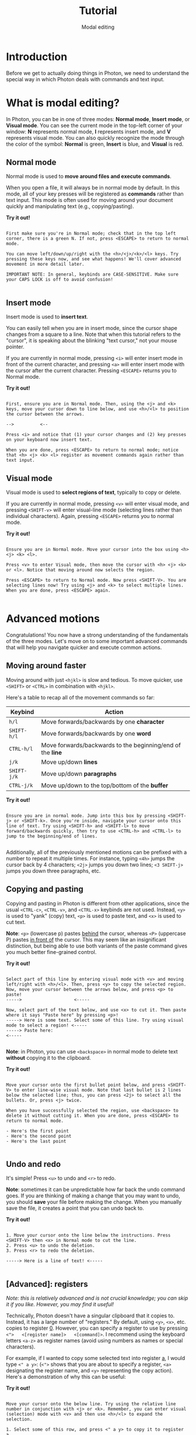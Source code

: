 
#+TITLE: Tutorial
#+SUBTITLE: Modal editing


* Introduction
Before we get to actually doing things in Photon, we need to understand the special way in which Photon deals with commands and text input.



* What is modal editing?
In Photon, you can be in one of three modes: *Normal mode*, *Insert mode*, or *Visual mode*. You can see the current mode in the top-left corner of your window: *N* represents normal mode, *I* represents insert mode, and *V* represents visual mode. You can also quickly recognize the mode through the color of the symbol: *Normal* is green, *Insert* is blue, and *Visual* is red. 


** Normal mode
Normal mode is used to *move around files and execute commands*.

When you open a file, it will always be in normal mode by default. In this mode, all of your key presses will be registered as *commands* rather than text input. This mode is often used for moving around your document quickly and manipulating text (e.g., copying/pasting).

*Try it out!*
#+begin_src

First make sure you're in Normal mode; check that in the top left corner, there is a green N. If not, press <ESCAPE> to return to normal mode.

You can move left/down/up/right with the <h>/<j>/<k>/<l> keys. Try pressing these keys now, and see what happens! We'll cover advanced movement in more detail later.

IMPORTANT NOTE: In general, keybinds are CASE-SENSITIVE. Make sure your CAPS LOCK is off to avoid confusion!

#+end_src



** Insert mode
Insert mode is used to *insert text*.

You can easily tell when you are in insert mode, since the cursor shape changes from a square to a line. Note that when this tutorial refers to the "cursor", it is speaking about the blinking "text cursor," not your mouse pointer.

If you are currently in normal mode, pressing ~<i>~ will enter insert mode in front of the current character, and pressing ~<a>~ will enter insert mode with the cursor after the current character. Pressing ~<ESCAPE>~ returns you to Normal mode.

*Try it out!*
#+begin_src

First, ensure you are in Normal mode. Then, using the <j> and <k> keys, move your cursor down to line below, and use <h>/<l> to position the cursor between the arrows.

-->          <--

Press <i> and notice that (1) your cursor changes and (2) key presses on your keyboard now insert text.

When you are done, press <ESCAPE> to return to normal mode; notice that <h> <j> <k> <l> register as movement commands again rather than text input.
#+end_src



** Visual mode
Visual mode is used to *select regions of text*, typically to copy or delete.

If you are currently in normal mode, pressing ~<v>~ will enter visual mode, and pressing ~<SHIFT-v>~ will enter visual-line mode (selecting lines rather than individual characters). Again, pressing ~<ESCAPE>~ returns you to normal mode.

*Try it out!*
#+begin_src

Ensure you are in Normal mode. Move your cursor into the box using <h> <j> <k> <l>.

Press <v> to enter Visual mode, then move the cursor with <h> <j> <k> or <l>. Notice that moving around now selects the region.

Press <ESCAPE> to return to Normal mode. Now press <SHIFT-V>. You are selecting lines now! Try using <j> and <k> to select multiple lines. When you are done, press <ESCAPE> again.

#+end_src




* Advanced motions
Congratulations! You now have a strong understanding of the fundamentals of the three modes. Let's move on to some important advanced commands that will help you navigate quicker and execute common actions.


** Moving around faster
Moving around with just ~<hjkl>~ is slow and tedious. To move quicker, use ~<SHIFT>~ or ~<CTRL>~ in combination with ~<hjkl>~.

Here's a table to recap all of the movement commands so far:

|-----------+----------------------------------------------------------|
| *Keybind*   | Action                                                   |
|-----------+----------------------------------------------------------|
| ~h/l~       | Move forwards/backwards by one *character*                 |
| ~SHIFT-h/l~ | Move forwards/backwards by one *word*                      |
| ~CTRL-h/l~  | Move forwards/backwards to the beginning/end of the *line* |
|-----------+----------------------------------------------------------|
| ~j/k~       | Move up/down *lines*                                       |
| ~SHIFT-j/k~ | Move up/down *paragraphs*                                  |
| ~CTRL-j/k~  | Move up/down to the top/bottom of the *buffer*             |
|-----------+----------------------------------------------------------|

*Try it out!*
#+begin_src

Ensure you are in normal mode. Jump into this box by pressing <SHIFT-j> or <SHIFT-k>. Once you're inside, navigate your cursor onto this line of text. Try using <SHIFT-h> and <SHIFT-l> to move forward/backwards quickly, then try to use <CTRL-h> and <CTRL-l> to jump to the beginning/end of lines.
  
#+end_src


Additionally, all of the previously mentioned motions can be prefixed with a number to repeat it multiple times. For instance, typing ~<4h>~ jumps the cursor back by 4 characters; ~<2j>~ jumps you down two lines; ~<3 SHIFT-j>~ jumps you down three paragraphs, etc.



** Copying and pasting
Copying and pasting in Photon is different from other applications, since the usual ~<CTRL-c>~, ~<CTRL-v>~, and ~<CTRL-x>~ keybinds are not used. Instead, ~<y>~ is used to "yank" (copy) text, ~<p>~ is used to paste text, and ~<x>~ is used to cut text.

*Note*: ~<p>~ (lowercase p) pastes _behind_ the cursor, whereas ~<P>~ (uppercase P) pastes _in front of_ the cursor. This may seem like an insignificant distinction, but being able to use both variants of the paste command gives you much better fine-grained control.

*Try it out!*
#+begin_src

Select part of this line by entering visual mode with <v> and moving left/right with <h>/<l>. Then, press <y> to copy the selected region.
Now, move your cursor between the arrows below, and press <p> to paste!
----->                    <-----

Now, select part of the text below, and use <x> to cut it. Then paste where it says "Paste here" by pressing <p>!
-----> Here is some text. Select some of this line. Try using visual mode to select a region! <-----
-----> Paste here:                                                                            <-----

#+end_src


*Note*: in Photon, you can use ~<backspace>~ in normal mode to delete text *without* copying it to the clipboard.

*Try it out!*
#+begin_src

Move your cursor onto the first bullet point below, and press <SHIFT-V> to enter line-wise visual mode. Note that last bullet is 2 lines below the selected line; thus, you can press <2j> to select all the bullets. Or, press <j> twice.

When you have successfully selected the region, use <backspace> to delete it without cutting it. When you are done, press <ESCAPE> to return to normal mode.

- Here's the first point
- Here's the second point
- Here's the last point

#+end_src



** Undo and redo
It's simple! Press ~<u>~ to undo and ~<r>~ to redo.

*Note*: sometimes it can be unpredictable how far back the undo command goes. If you are thinking of making a change that you may want to undo, you should *save* your file before making the change. When you manually save the file, it creates a point that you can undo back to.

*Try it out!*
#+begin_src

1. Move your cursor onto the line below the instructions. Press <SHIFT-V> then <x> in Normal mode to cut the line.
2. Press <u> to undo the deletion.
3. Press <r> to redo the deletion.

-----> Here is a line of text! <-----

#+end_src


** [Advanced]: registers
/Note: this is relatively advanced and is not crucial knowledge; you can skip it if you like. However, you may find it useful!/

Technically, Photon doesn't have a singular clipboard that it copies to. Instead, it has a large number of "registers." By default, using ~<y>~, ~<x>~, etc. copies to register _0_. However, you can specify a register to use by pressing ~<">   <[register name]>   <[command]>~. I recommend using the keyboard letters ~<a-z>~ as register names (avoid using numbers as names or special characters).

For example, if I wanted to copy some selected text into register _a_, I would type ~<" a y>~: (~<">~ shows that you are about to specify a register, ~<a>~ designating the register name, and ~<y>~ representing the copy action). Here's a demonstration of why this can be useful:

*Try it out!*
#+begin_src

Move your cursor onto the below line. Try using the relative line number in conjunction with <j> or <k>. Remember, you can enter visual (selection) mode with <v> and then use <h>/<l> to expand the selection.

1. Select some of this row, and press <" a y> to copy it to register a.
2. Select some of this row, and press <" b y> to copy it to register b.
3. Ensuring you are in normal mode, move your cursor inside the below arrows and press <" a p> to paste from register a.
----->                    <-----
4. Move your cursor inside the below arrows and press <" b p> to paste from register b.
----->                    <-----
Copying to different registers can sometimes be useful if you are trying to copy/paste multiple different things constantly!

5. In normal mode, type :reg and press enter. Notice how a window pops up showing what is currently saved in each register! Can you see the contents of the a and b registers?
6. Press <q> to close the popup window.

#+end_src



** [Advanced]: find
/Note: this is relatively advanced and is not crucial knowledge; you can skip it if you like. However, you may find it useful!/

Photon has a command that allows you to quickly jump your cursor to any visible text on your screen (even if that text is in a different window! We'll cover windows later). You can execute the find command by pressing ~<f>~. The best way to demonstrate this command is through an example.

*Try it out!*
#+begin_src


Let's try out the find command. We are going to try to jump our cursor to the word below; specifically to fix the misspelling. We want to add an "e" after the "i" in "Science", thus, let's jump to the "i".

-----> Scince <-----

Begin by pressing <f> (to start the command), and <i> (the character we want to jump to). Note that new characters have shown up over the above word (red and blue). Press those keys.

Your cursor should have now jumped to the "i" in "Scince" above. Now, press <a> to enter insert mode with the cursor AFTER the "i". Add an "e", and press <ESC> to return to normal mode.

Note: This may seem pointless for short movements around a document. To navigate around a sentence or paragraph, it is often faster to use <h/j/k/l> and their SHIFT-/CTRL- versions. However, when jumping from the top of your screen to the bottom, or between windows, it can be very fast when you get used to it; indeed, it can be much quicker than using the mouse to move your cursor.

#+end_src

** Conclusion
Congratulations! You now have a pretty good mastery of Photon's basic modal commands. This can be pretty overwhelming at first, but can also massively improve your efficiency in the long run. Remember, the mouse still works - you can always use it to move around and select regions. However, I recommend slowly building up the muscle memory to use keyboard-style movement.

That was a lot, so let's quickly summarize what we learned, and what parts of it were crucial to actually use Photon.



** Summary
Before you move on to more interesting sections, here's a summary:

*[Crucial to know]*:
- *Normal mode* is for commands, *insert mode* is to edit text, *visual mode* is to select regions of text
  - Check your current mode by looking in the top-left corner
- Copy/cut/paste with ~<y>~ ~<x>~ ~<p>~
- Undo/redo with ~<u>~ and ~<r>~

*[Optional]*:
- Moving with ~<h>~ ~<j>~ ~<k>~ ~<l>~ and their ~<SHIFT>/<CTRL>~ versions
- Combining movement commands with numerical prefixes (e.g., ~<3h>~) to move multiple times
- Advanced copying/cutting into registers, and pasting from them with ~< " [register letter] [command] >~
- The "find" command for jumping to a visible character with ~<f>~


|------------|
| [[file:1.2 \[Tutorial\].org][Next >]]     |
|------------|
| [[file:1.0 \[Tutorial\].org][< Previous]] |
|------------|
